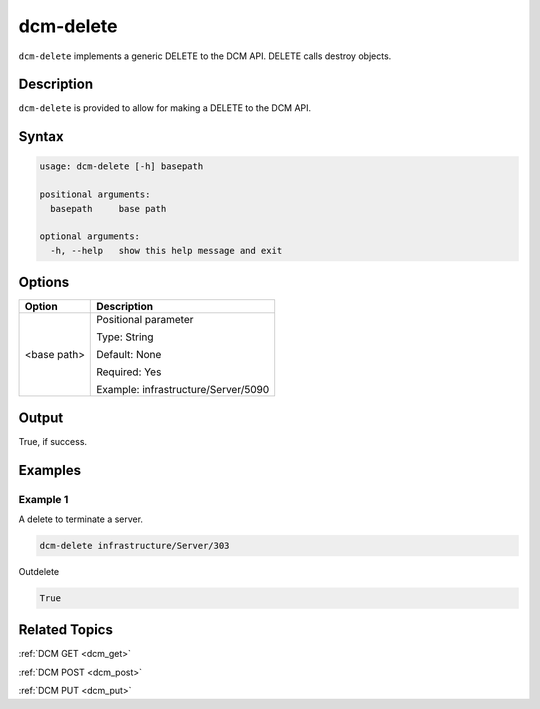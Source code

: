 .. raw:: latex

      \newpage

.. _dcm_delete:

dcm-delete
----------

``dcm-delete`` implements a generic DELETE to the DCM API. DELETE calls destroy
objects.

Description
~~~~~~~~~~~

``dcm-delete`` is provided to allow for making a DELETE to the DCM API.

Syntax
~~~~~~

.. code-block:: bash

   usage: dcm-delete [-h] basepath

   positional arguments:
     basepath     base path

   optional arguments:
     -h, --help   show this help message and exit

Options
~~~~~~~

+--------------------+--------------------------------------------------------+
| Option             | Description                                            |
+====================+========================================================+
| <base path>        | Positional parameter                                   |
|                    |                                                        |
|                    | Type: String                                           |
|                    |                                                        |
|                    | Default: None                                          |
|                    |                                                        |
|                    | Required: Yes                                          |
|                    |                                                        |
|                    | Example: infrastructure/Server/5090                    |
+--------------------+--------------------------------------------------------+

Output
~~~~~~

True, if success.

Examples
~~~~~~~~

Example 1
^^^^^^^^^

A delete to terminate a server.

.. code-block:: bash

   dcm-delete infrastructure/Server/303

Outdelete

.. code-block:: bash

   True

Related Topics
~~~~~~~~~~~~~~

:ref:`DCM GET <dcm_get>`

:ref:`DCM POST <dcm_post>`

:ref:`DCM PUT <dcm_put>`
